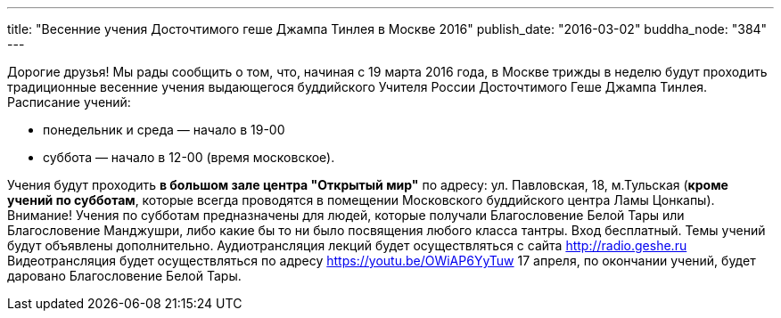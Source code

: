 ---
title: "Весенние учения Досточтимого геше Джампа Тинлея в Москве 2016"
publish_date: "2016-03-02"
buddha_node: "384"
---

Дорогие друзья! Мы рады сообщить о том, что, начиная с 19 марта 2016
года, в Москве трижды в неделю будут проходить традиционные весенние
учения выдающегося буддийского Учителя России Досточтимого Геше Джампа
Тинлея. Расписание учений:

* понедельник и среда — начало в 19-00
* суббота — начало в 12-00 (время московское).

Учения будут проходить *в большом зале центра "Открытый мир"* по адресу:
ул. Павловская, 18, м.Тульская (**кроме учений по субботам**, которые
всегда проводятся в помещении Московского буддийского центра Ламы
Цонкапы). Внимание! Учения по субботам предназначены для людей, которые
получали Благословение Белой Тары или Благословение Манджушри, либо
какие бы то ни было посвящения любого класса тантры. Вход бесплатный.
Темы учений будут объявлены дополнительно. Аудиотрансляция лекций будет
осуществляться с сайта http://radio.geshe.ru Видеотрансляция будет
осуществляться по адресу https://youtu.be/OWiAP6YyTuw 17 апреля, по
окончании учений, будет даровано Благословение Белой Тары.
